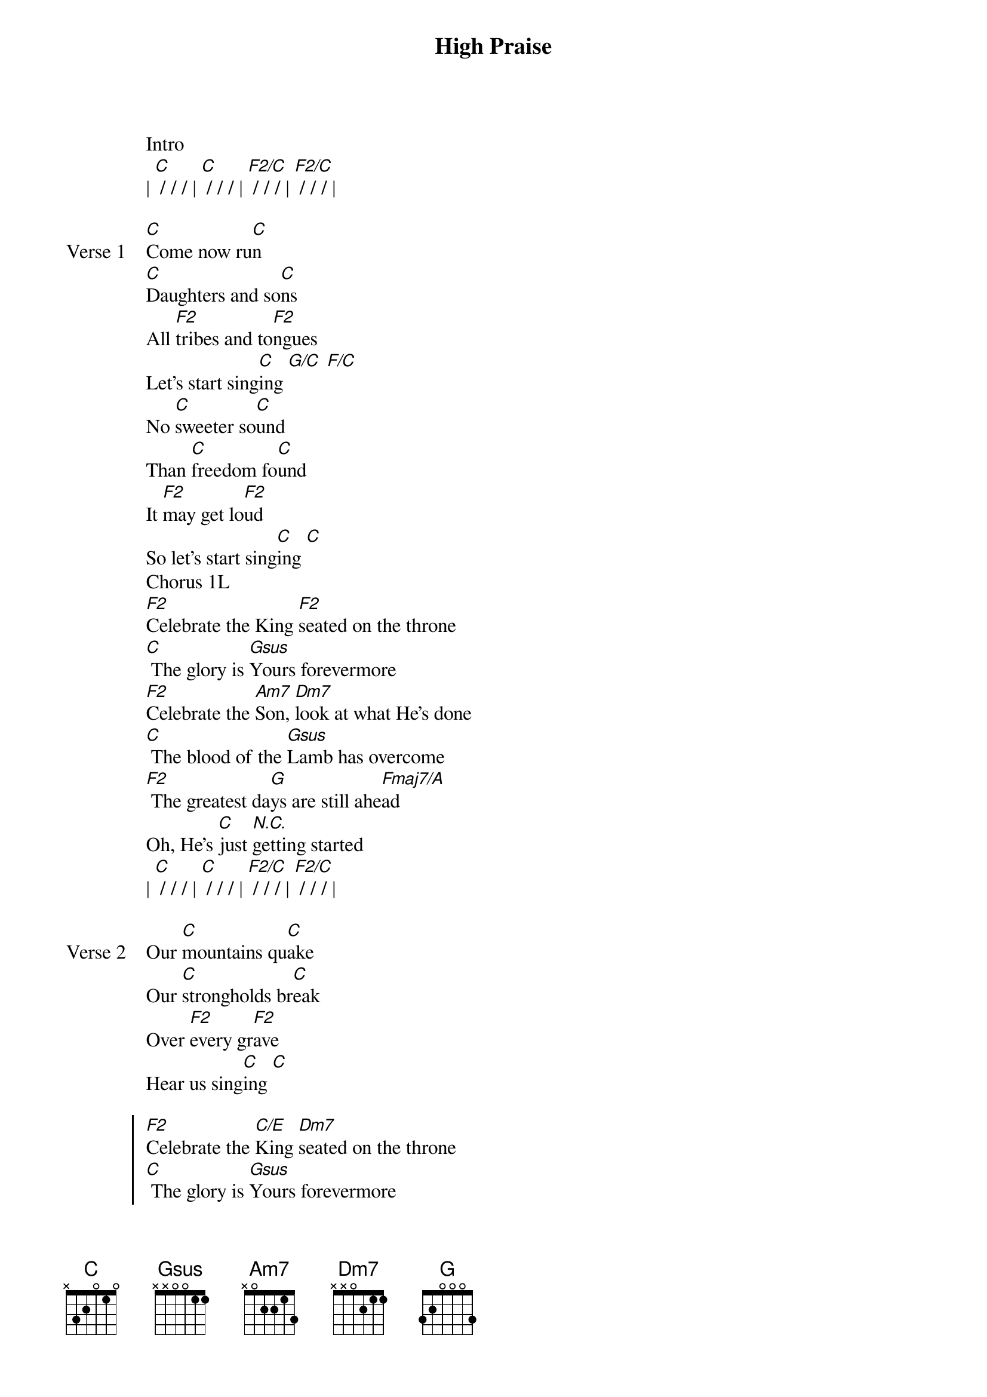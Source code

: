 {title: High Praise}
{artist: Maverick City Music}
{key: C}

{start_of_verse}
Intro
| [C] / / / | [C] / / / | [F2/C] / / / | [F2/C] / / / |
{end_of_verse}

{start_of_verse: Verse 1}
[C]Come now ru[C]n
[C]Daughters and so[C]ns
All [F2]tribes and to[F2]ngues
Let's start sing[C]ing [G/C] [F/C]
No [C]sweeter so[C]und
Than [C]freedom fo[C]und
It [F2]may get lo[F2]ud
So let's start sing[C]ing [C]
Chorus 1L
[F2]Celebrate the King [F2]seated on the throne
[C] The glory is [Gsus]Yours forevermore
[F2]Celebrate the [Am7]Son, [Dm7]look at what He's done
[C] The blood of the [Gsus]Lamb has overcome
[F2] The greatest da[G]ys are still ahe[Fmaj7/A]ad
Oh, He's [C]just [N.C.]getting started
| [C] / / / | [C] / / / | [F2/C] / / / | [F2/C] / / / |
{end_of_verse}

{start_of_verse: Verse 2}
Our [C]mountains qu[C]ake
Our [C]strongholds br[C]eak
Over [F2]every gr[F2]ave
Hear us sing[C]ing [C]
{end_of_verse}

{start_of_chorus}
[F2]Celebrate the [C/E]King [Dm7]seated on the throne
[C] The glory is [Gsus]Yours forevermore
[F2]Celebrate the [C/E]Son, [Dm7]look at what He's done
[C] The blood of the [Gsus]Lamb has overcome
[F2]Celebrate the King [F2]seated on the throne
[C] The glory is [Gsus]Yours forevermore
[F2]Celebrate the [C/E]Son, [Dm7]look at what He's done
[C] The blood of the [Gsus]Lamb has overcome
[F2] The greatest da[G]ys are still ahe[Fmaj7/A]ad
Oh, He's [C]just [N.C.]getting started
| [C] / / / | [C] / / / | [C] / / / | [C] / / / |
{end_of_chorus}

{start_of_bridge}
Give Him hi[C]gh praise [C]
Give Him hi[F2/C]gh praise [F2/C]
Give Him hi[C]gh praise [C]
Give Him hi[F2/C]gh praise [F2/C]
REPEAT BRIDGE 1 2X
{end_of_bridge}

{start_of_bridge}
Give Him hi[C]gh praise [C]
Give Him hi[Csus/D]gh praise [Csus/D]
Give Him hi[C/E]gh praise [C/E]
Give Him hi[F2/A]gh praise [Gsus]
REPEAT BRIDGE 2
{end_of_bridge}

{start_of_chorus}
[F2]Celebrate the King [F2]seated on the throne
[C] The glory is [Gsus]Yours forevermore
[F2]Celebrate the [C/E]Son, [Dm7]look at what He's done
[C] The blood of the [Gsus]Lamb has overcome
[F2]Celebrate the King [F2]seated on the throne
[C] The glory is [Gsus]Yours forevermore
[F2]Celebrate the [C/E]Son, [Dm7]look at what He's done
[C] The blood of the [Gsus]Lamb has overcome
[F2] The greatest da[G]ys are still ahe[Fmaj7/A]ad
Oh, He's [C/E]just getting started
{end_of_chorus}

{start_of_bridge: Tag}
[F2] Our lips will ra[G]ise the loudest pr[Fmaj7/A]aise
Oh, we're [C]just [N.C.]getting started
| [C] / / / | [C] / / / | [C] / / / | [C] / / / |
[C]Who else is holy and [C]matchless in glory
He's [C]worthy, He's worthy of [C]highest praise
[C]Who else is holy and [C]matchless in glory
He's [C]worthy, He's worthy of [C]highest praise
[C]Who else is holy and [C]matchless in glory
He's [F2/C]worthy, He's worthy of [F2/C]highest praise
[C]Who else is holy and [C]matchless in glory
He's [F2/C]worthy, He's worthy of [F2/C]highest praise
REPEAT VAMP 2
He's [Gsus]worthy, He's worthy
He's [Am7]worthy, He's worthy
He's [F2]worthy, He's worthy
He's [C]worthy, He's worthy
He's [Gsus]worthy, He's worthy
He's [Am7]worthy, He's worthy
He's [F2]worthy, He's worthy
[C]Yeah!
REPEAT CHORUS 3
{end_of_bridge}

{start_of_bridge: Tag}
[F2] Our lips will ra[G]ise the loudest pr[Fmaj7/A]aise
Oh, we're [C/E]just getting started
[Dm7] The greatest da[G]ys are still ahe[Fmaj7/A]ad
Oh, He's [C/E]just getting started
[F2] Our lips will ra[G]ise the highest pr[Fmaj7/A]aise
Oh, we're [C]just [N.C.]getting started
{end_of_bridge}
